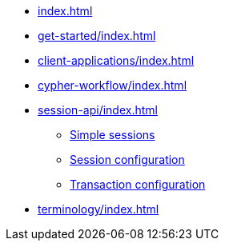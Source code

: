 * xref:index.adoc[]
* xref:get-started/index.adoc[]
* xref:client-applications/index.adoc[]
* xref:cypher-workflow/index.adoc[]
* xref:session-api/index.adoc[]
** xref:session-api/index.adoc#python-driver-simple-sessions[Simple sessions]
** xref:session-api/index.adoc#python-driver-session-configuration[Session configuration]
** xref:session-api/index.adoc#python-driver-transaction-configuration[Transaction configuration]
* xref:terminology/index.adoc[]
